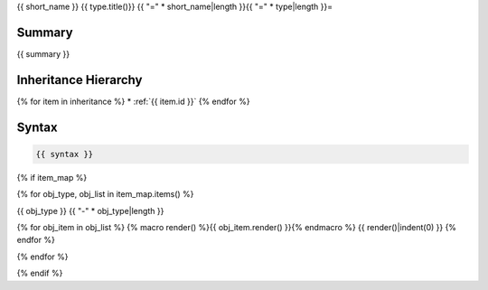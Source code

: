 {{ short_name }} {{ type.title()}}
{{ "=" * short_name|length }}{{ "=" * type|length }}=

.. dn:interface:: {{ name }}

Summary
-------

{{ summary }}

Inheritance Hierarchy
---------------------

{% for item in inheritance %}
* :ref:`{{ item.id }}`
{% endfor %}

Syntax
------

.. code-block:: csharp

   {{ syntax }}


{% if item_map %}

{% for obj_type, obj_list in item_map.items() %}

{{ obj_type }}
{{ "-" * obj_type|length }}

{% for obj_item in obj_list %}
{% macro render() %}{{ obj_item.render() }}{% endmacro %}
{{ render()|indent(0) }}
{% endfor %}

{% endfor %}

{% endif %}